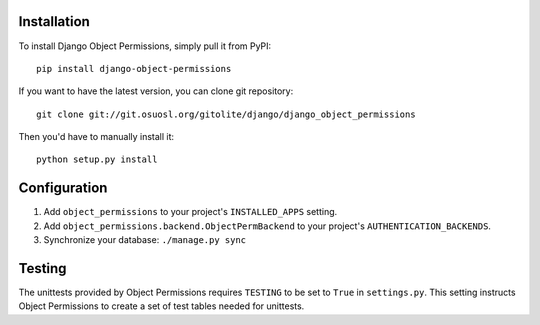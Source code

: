 Installation
============

To install Django Object Permissions, simply pull it from PyPI:

::

  pip install django-object-permissions

If you want to have the latest version, you can clone git repository:

::

  git clone git://git.osuosl.org/gitolite/django/django_object_permissions

Then you'd have to manually install it:

::

  python setup.py install


Configuration
=============

1. Add ``object_permissions`` to your project's ``INSTALLED_APPS`` setting.
2. Add ``object_permissions.backend.ObjectPermBackend`` to your project's
   ``AUTHENTICATION_BACKENDS``.
3. Synchronize your database: ``./manage.py sync``

Testing
=======

The unittests provided by Object Permissions requires ``TESTING`` to be set to
``True`` in ``settings.py``. This setting instructs Object Permissions to
create a set of test tables needed for unittests.
